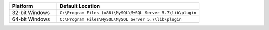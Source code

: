 .. list-table::
   :widths: 25 75
   :header-rows: 1

   * - Platform
     - Default Location
   * - 32-bit Windows
     - ``C:\Program Files (x86)\MySQL\MySQL Server 5.7\lib\plugin``
   * - 64-bit Windows
     - ``C:\Program Files\MySQL\MySQL Server 5.7\lib\plugin``
